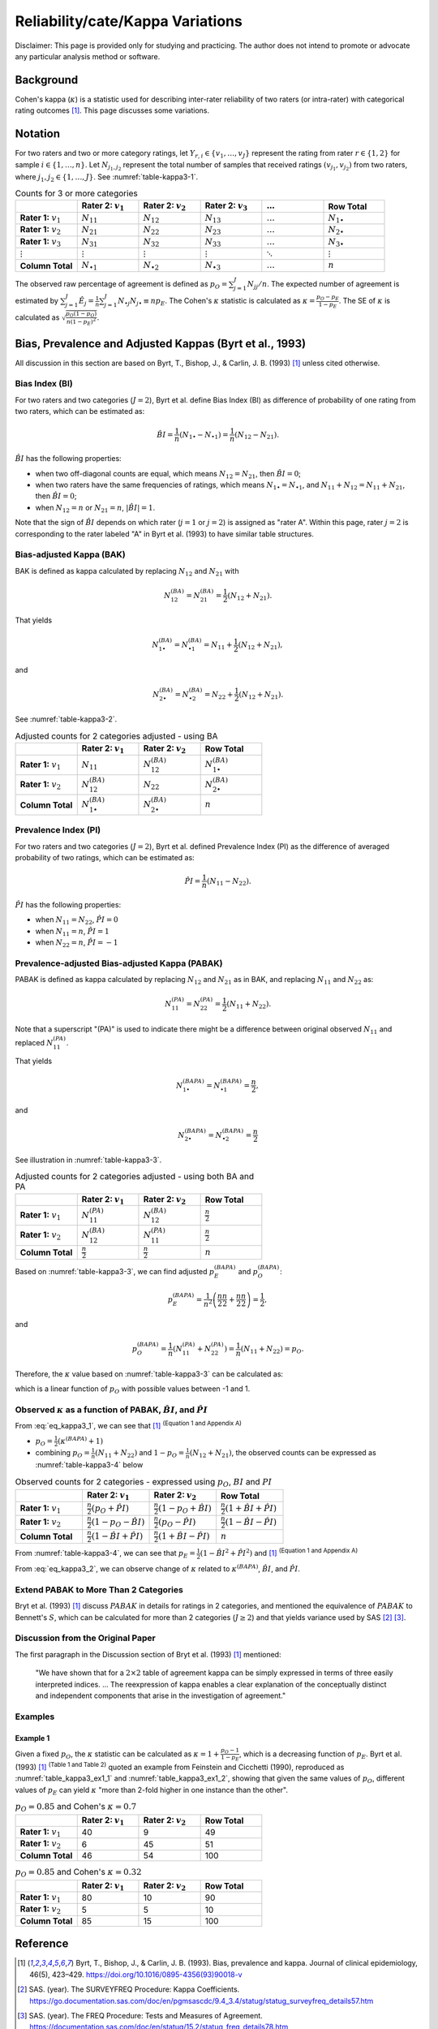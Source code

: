 ..
    #  Copyright (C) 2023-2024 Y Hsu <yh202109@gmail.com>
    #
    #  This program is free software: you can redistribute it and/or modify
    #  it under the terms of the GNU General Public license as published by
    #  the Free software Foundation, either version 3 of the License, or
    #  any later version.
    #
    #  This program is distributed in the hope that it will be useful,
    #  but WITHOUT ANY WARRANTY; without even the implied warranty of
    #  MERCHANTABILITY or FITNESS FOR A PARTICULAR PURPOSE. See the
    #  GNU General Public License for more details
    #
    #  You should have received a copy of the GNU General Public license
    #  along with this program. If not, see <https://www.gnu.org/license/>
   

.. role:: red-b

.. role:: red

.. role:: bg-ltsteelblue

#############
Reliability/cate/Kappa Variations
#############

:red-b:`Disclaimer:`
:red:`This page is provided only for studying and practicing. The author does not intend to promote or advocate any particular analysis method or software.`

*************
Background
*************

Cohen's kappa (:math:`\kappa`) is a statistic used for describing inter-rater reliability of two raters (or intra-rater) with categorical rating outcomes [1]_. 
This page discusses some variations.

*************
Notation 
*************

For two raters and two or more category ratings, let :math:`Y_{r,i} \in \{v_1,\ldots, v_J \}` represent the rating 
from rater :math:`r \in \{1,2\}` for sample :math:`i \in \{ 1, \ldots, n \}`.
Let :math:`N_{j_1,j_2}` represent the total number of samples that received ratings :math:`(v_{j_1}, v_{j_2})` from two raters, where :math:`j_1,j_2 \in \{1,\ldots,J\}`.
See :numref:`table-kappa3-1`.

.. _table-kappa3-1:

.. list-table:: Counts for 3 or more categories
   :widths: 10 10 10 10 10 10
   :header-rows: 1

   * - 
     - Rater 2: :math:`v_1`
     - Rater 2: :math:`v_2`
     - Rater 2: :math:`v_3`
     - :math:`\ldots` 
     - Row Total
   * - **Rater 1:** :math:`v_1`
     - :math:`N_{11}`
     - :math:`N_{12}` 
     - :math:`N_{13}` 
     - :math:`\ldots` 
     - :math:`N_{1\bullet}` 
   * - **Rater 1:** :math:`v_2`
     - :math:`N_{21}`
     - :math:`N_{22}` 
     - :math:`N_{23}` 
     - :math:`\ldots` 
     - :math:`N_{2\bullet}` 
   * - **Rater 1:** :math:`v_3`
     - :math:`N_{31}`
     - :math:`N_{32}` 
     - :math:`N_{33}` 
     - :math:`\ldots` 
     - :math:`N_{3\bullet}` 
   * - :math:`\vdots` 
     - :math:`\vdots`
     - :math:`\vdots`
     - :math:`\vdots`
     - :math:`\ddots` 
     - :math:`\vdots` 
   * - **Column Total**
     - :math:`N_{\bullet 1}`
     - :math:`N_{\bullet 2}` 
     - :math:`N_{\bullet 3}` 
     - :math:`\ldots` 
     - :math:`n` 

The observed raw percentage of agreement is defined as :math:`p_O = \sum_{j=1}^J N_{jj} / n`.
The expected number of agreement is estimated by
:math:`\sum_{j=1}^J\hat{E}_{j} = \frac{1}{n}\sum_{j=1}^J N_{\bullet j} N_{j\bullet} \equiv n p_E`.
The Cohen's :math:`\kappa` statistic is calculated as :math:`\kappa = \frac{p_O - p_E}{1-p_E}`.
The SE of :math:`\kappa` is calculated as :math:`\sqrt{\frac{p_O(1-p_O)}{n(1-p_E)^2}}`.

*************
Bias, Prevalence and Adjusted Kappas (Byrt et al., 1993)
*************

All discussion in this section are based on Byrt, T., Bishop, J., & Carlin, J. B. (1993) [1]_ unless cited otherwise.

Bias Index (BI) 
=============

For two raters and two categories (:math:`J=2`), Byrt et al. define Bias Index (BI) as difference of probability of one rating from two raters, which can be estimated as:

.. math::
  \hat{BI} = \frac{1}{n}(N_{1 \bullet} - N_{\bullet 1}) = \frac{1}{n}(N_{12} - N_{21}).

:math:`\hat{BI}` has the following properties:

- when two off-diagonal counts are equal, which means :math:`N_{12} = N_{21}`, then :math:`\hat{BI} = 0`;
- when two raters have the same frequencies of ratings, which means :math:`N_{1 \bullet} = N_{\bullet 1}`, and  :math:`N_{11}+N_{12} = N_{11}+N_{21}`, then :math:`\hat{BI} = 0`; 
- when :math:`N_{12} = n` or :math:`N_{21}=n`, :math:`|\hat{BI}|=1`.

Note that the sign of :math:`\hat{BI}` depends on which rater (:math:`j=1` or :math:`j=2`) is assigned as "rater A".
Within this page, rater :math:`j=2` is corresponding to the rater labeled "A" in Byrt et al. (1993) to have similar table structures.

Bias-adjusted Kappa (BAK) 
=============

BAK is defined as kappa calculated by replacing :math:`N_{12}` and :math:`N_{21}` with 

.. math::
  N_{12}^{(BA)} = N_{21}^{(BA)} = \frac{1}{2}(N_{12} + N_{21}).

That yields

.. math::
  N_{1 \bullet}^{(BA)} = N_{\bullet 1}^{(BA)} = N_{11} + \frac{1}{2}(N_{12} + N_{21}),

and 

.. math::
  N_{2 \bullet}^{(BA)} = N_{\bullet 2}^{(BA)} = N_{22} + \frac{1}{2}(N_{12} + N_{21}).

See :numref:`table-kappa3-2`.

.. _table-kappa3-2:

.. list-table:: Adjusted counts for 2 categories adjusted - using BA
   :widths: 10 10 10 10
   :header-rows: 1

   * - 
     - Rater 2: :math:`v_1`
     - Rater 2: :math:`v_2`
     - Row Total
   * - **Rater 1:** :math:`v_1`
     - :math:`N_{11}`
     - :math:`N_{12}^{(BA)}` 
     - :math:`N_{1\bullet}^{(BA)}` 
   * - **Rater 1:**  :math:`v_2`
     - :math:`N_{12}^{(BA)}`
     - :math:`N_{22}` 
     - :math:`N_{2\bullet}^{(BA)}` 
   * - **Column Total**
     - :math:`N_{1 \bullet}^{(BA)}`
     - :math:`N_{2 \bullet}^{(BA)}` 
     - :math:`n`

Prevalence Index (PI)
=============

For two raters and two categories (:math:`J=2`), Byrt et al. defined Prevalence Index (PI) as the difference of averaged probability of two ratings, which can be estimated as:

.. math::
  \hat{PI} = \frac{1}{n}(N_{11} - N_{22}).

:math:`\hat{PI}` has the following properties:

- when :math:`N_{11} = N_{22}`, :math:`\hat{PI}=0`
- when :math:`N_{11} = n`, :math:`\hat{PI}=1`
- when :math:`N_{22} = n`, :math:`\hat{PI}=-1`

Prevalence-adjusted Bias-adjusted Kappa (PABAK)
=============

PABAK is defined as kappa calculated by replacing :math:`N_{12}` and :math:`N_{21}` as in BAK, and replacing :math:`N_{11}` and :math:`N_{22}` as:

.. math::
  N_{11}^{(PA)} = N_{22}^{(PA)} = \frac{1}{2}(N_{11} + N_{22}).

Note that a superscript "(PA)" is used to indicate there might be a difference between original observed :math:`N_{11}` and replaced :math:`N_{11}^{(PA)}`.

That yields

.. math::
  N_{1 \bullet}^{(BAPA)} = N_{\bullet 1}^{(BAPA)} = \frac{n}{2},

and 

.. math::
  N_{2 \bullet}^{(BAPA)} = N_{\bullet 2}^{(BAPA)} = \frac{n}{2}

See illustration in :numref:`table-kappa3-3`.

.. _table-kappa3-3:

.. list-table:: Adjusted counts for 2 categories adjusted - using both BA and PA
   :widths: 10 10 10 10
   :header-rows: 1

   * - 
     - Rater 2: :math:`v_1`
     - Rater 2: :math:`v_2`
     - Row Total
   * - **Rater 1:** :math:`v_1`
     - :math:`N_{11}^{(PA)}`
     - :math:`N_{12}^{(BA)}` 
     - :math:`\frac{n}{2}` 
   * - **Rater 1:**  :math:`v_2`
     - :math:`N_{12}^{(BA)}`
     - :math:`N_{11}^{(PA)}` 
     - :math:`\frac{n}{2}` 
   * - **Column Total**
     - :math:`\frac{n}{2}` 
     - :math:`\frac{n}{2}` 
     - :math:`n`

Based on :numref:`table-kappa3-3`, we can find adjusted :math:`p_E^{(BAPA)}` and :math:`p_O^{(BAPA)}`:

.. math::
  p_E^{(BAPA)} = \frac{1}{n^2} \left( \frac{n}{2}\frac{n}{2} + \frac{n}{2}\frac{n}{2} \right) = \frac{1}{2},

and 

.. math::
  p_O^{(BAPA)} = \frac{1}{n} \left( N_{11}^{(PA)} + N_{22}^{(PA)} \right) = \frac{1}{n} \left( N_{11} + N_{22} \right) = p_O.


Therefore, the :math:`\kappa` value based on :numref:`table-kappa3-3` can be calculated as:

.. math::
  :label: eq_kappa3_1

  \kappa^{(BAPA)} = \frac{p_O - 0.5}{1 - 0.5} = 2p_O - 1,

which is a linear function of :math:`p_O` with possible values between -1 and 1.

Observed :math:`\kappa` as a function of PABAK, :math:`\hat{BI}`, and :math:`\hat{PI}`
=============

From :eq:`eq_kappa3_1`, we can see that [1]_ :sup:`(Equation 1 and Appendix A)` 

- :math:`p_O = \frac{1}{2}(\kappa^{(BAPA)} + 1)`
- combining :math:`p_O = \frac{1}{n}(N_{11}+N_{22})` and :math:`1-p_O = \frac{1}{n}(N_{12}+N_{21})`, the observed counts can be expressed as :numref:`table-kappa3-4` below

.. _table-kappa3-4:

.. list-table:: Observed counts for 2 categories - expressed using :math:`p_O`, :math:`BI` and :math:`PI`
   :widths: 10 10 10 10
   :header-rows: 1

   * - 
     - Rater 2: :math:`v_1`
     - Rater 2: :math:`v_2`
     - Row Total
   * - **Rater 1:** :math:`v_1`
     - :math:`\frac{n}{2}(p_O + \hat{PI})`
     - :math:`\frac{n}{2}(1 - p_O + \hat{BI})` 
     - :math:`\frac{n}{2}(1 + \hat{BI} + \hat{PI})` 
   * - **Rater 1:**  :math:`v_2`
     - :math:`\frac{n}{2}(1 - p_O - \hat{BI})`
     - :math:`\frac{n}{2}(p_O - \hat{PI})` 
     - :math:`\frac{n}{2}(1-\hat{BI}-\hat{PI})` 
   * - **Column Total**
     - :math:`\frac{n}{2}(1 - \hat{BI} + \hat{PI})`
     - :math:`\frac{n}{2}(1 + \hat{BI} - \hat{PI})` 
     - :math:`n`

From :numref:`table-kappa3-4`, we can see that :math:`p_E = \frac{1}{2}( 1 - \hat{BI}^2 + \hat{PI}^2)` and [1]_ :sup:`(Equation 1 and Appendix A)`

.. math::
  :label: eq_kappa3_2

  \kappa = \frac{\kappa^{(BAPA)}  + \hat{BI}^2 - \hat{PI}^2}{1 + \hat{BI}^2 - \hat{PI}^2}.


From :eq:`eq_kappa3_2`, we can observe change of :math:`\kappa` related to :math:`\kappa^{(BAPA)}`, :math:`\hat{BI}`, and :math:`\hat{PI}`.

Extend PABAK to More Than 2 Categories
=============

Bryt et al. (1993) [1]_ discuss :math:`PABAK` in details for ratings in 2 categories, 
and mentioned the equivalence of :math:`PABAK` to Bennett's :math:`S`, 
which can be calculated for more than 2 categories (:math:`J \geq 2`) and that yields variance used by SAS [2]_ [3]_.


Discussion from the Original Paper
=============

The first paragraph in the Discussion section of Bryt et al. (1993) [1]_ mentioned:

  "We have shown that for a :math:`2 \times 2` table of agreement kappa can be simply expressed in terms of three easily interpreted indices.
  ...
  The reexpression of kappa enables a clear explanation of the conceptually distinct and independent components that arise in the investigation of agreement."


Examples
=============

Example 1 
-------------

Given a fixed :math:`p_O`, the :math:`\kappa` statistic can be calculated as :math:`\kappa = 1 + \frac{p_O - 1}{1-p_E}`, which is a decreasing function of :math:`p_E`.
Byrt et al. (1993) [1]_ :sup:`(Table 1 and Table 2)` quoted an example from Feinstein and Cicchetti (1990), reproduced as :numref:`table_kappa3_ex1_1` and :numref:`table_kappa3_ex1_2`, showing that
given the same values of :math:`p_O`, different values of :math:`p_E` can yield :math:`\kappa` "more than 2-fold higher in one instance than the other".

.. _table_kappa3_ex1_1:

.. list-table:: :math:`p_O = 0.85` and Cohen's :math:`\kappa = 0.7`
   :widths: 10 10 10 10
   :header-rows: 1

   * - 
     - Rater 2: :math:`v_1`
     - Rater 2: :math:`v_2`
     - Row Total
   * - **Rater 1:** :math:`v_1`
     - 40
     - 9
     - 49
   * - **Rater 1:** :math:`v_2`
     - 6
     - 45
     - 51
   * - **Column Total**
     - 46
     - 54
     - 100

.. _table_kappa3_ex1_2:

.. list-table:: :math:`p_O = 0.85` and Cohen's :math:`\kappa = 0.32`
   :widths: 10 10 10 10
   :header-rows: 1

   * - 
     - Rater 2: :math:`v_1`
     - Rater 2: :math:`v_2`
     - Row Total
   * - **Rater 1:** :math:`v_1`
     - 80
     - 10
     - 90
   * - **Rater 1:** :math:`v_2`
     - 5
     - 5
     - 10
   * - **Column Total**
     - 85
     - 15
     - 100


*************
Reference
*************

.. [1] Byrt, T., Bishop, J., & Carlin, J. B. (1993). Bias, prevalence and kappa. Journal of clinical epidemiology, 46(5), 423–429. https://doi.org/10.1016/0895-4356(93)90018-v
.. [2] SAS. (year). The SURVEYFREQ Procedure: Kappa Coefficients. https://go.documentation.sas.com/doc/en/pgmsascdc/9.4_3.4/statug/statug_surveyfreq_details57.htm
.. [3] SAS. (year). The FREQ Procedure: Tests and Measures of Agreement. https://documentation.sas.com/doc/en/statug/15.2/statug_freq_details78.htm
.. [4] Feinstein, A. R., & Cicchetti, D. V. (1990). High agreement but low kappa: I. The problems of two paradoxes. Journal of clinical epidemiology, 43(6), 543–549. https://doi.org/10.1016/0895-4356(90)90158-l
